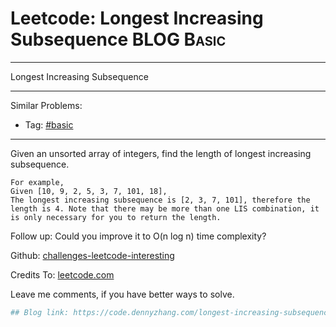 * Leetcode: Longest Increasing Subsequence                       :BLOG:Basic:
#+STARTUP: showeverything
#+OPTIONS: toc:nil \n:t ^:nil creator:nil d:nil
:PROPERTIES:
:type:     subsequence
:END:
---------------------------------------------------------------------
Longest Increasing Subsequence
---------------------------------------------------------------------
Similar Problems:
- Tag: [[https://code.dennyzhang.com/category/basic][#basic]]
---------------------------------------------------------------------
Given an unsorted array of integers, find the length of longest increasing subsequence.
#+BEGIN_EXAMPLE
For example,
Given [10, 9, 2, 5, 3, 7, 101, 18],
The longest increasing subsequence is [2, 3, 7, 101], therefore the length is 4. Note that there may be more than one LIS combination, it is only necessary for you to return the length.
#+END_EXAMPLE

Follow up: Could you improve it to O(n log n) time complexity?

Github: [[url-external:https://github.com/DennyZhang/challenges-leetcode-interesting/tree/master/longest-increasing-subsequence][challenges-leetcode-interesting]]

Credits To: [[url-external:https://leetcode.com/problems/longest-increasing-subsequence/description/][leetcode.com]]

Leave me comments, if you have better ways to solve.

#+BEGIN_SRC python
## Blog link: https://code.dennyzhang.com/longest-increasing-subsequence

#+END_SRC
